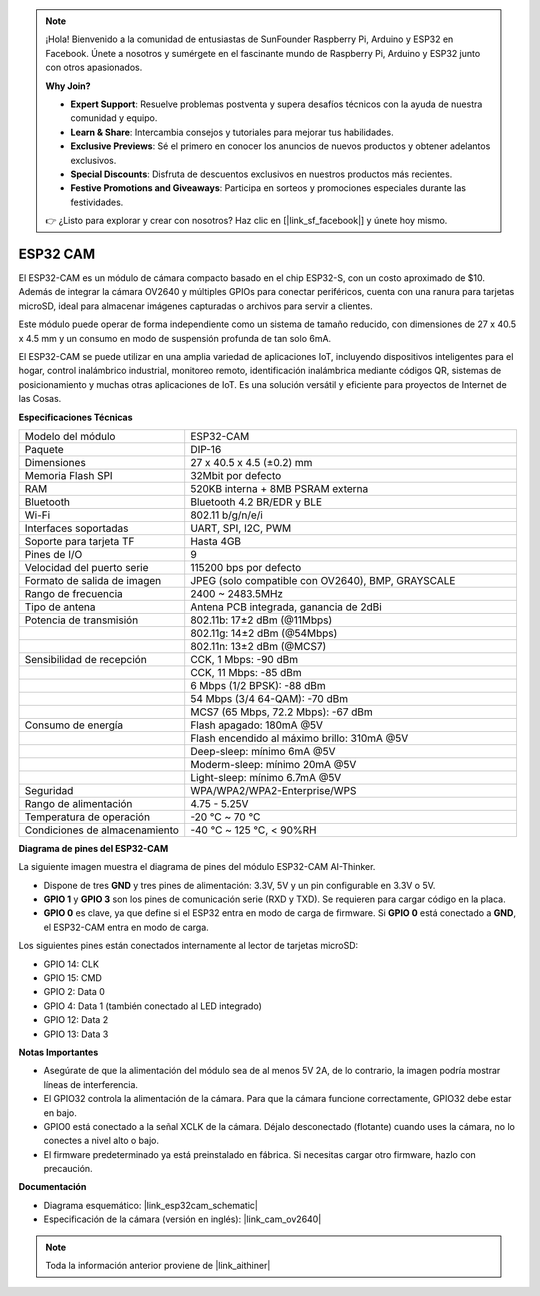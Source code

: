 .. note::

    ¡Hola! Bienvenido a la comunidad de entusiastas de SunFounder Raspberry Pi, Arduino y ESP32 en Facebook. Únete a nosotros y sumérgete en el fascinante mundo de Raspberry Pi, Arduino y ESP32 junto con otros apasionados.

    **Why Join?**

    - **Expert Support**: Resuelve problemas postventa y supera desafíos técnicos con la ayuda de nuestra comunidad y equipo.
    - **Learn & Share**: Intercambia consejos y tutoriales para mejorar tus habilidades.
    - **Exclusive Previews**: Sé el primero en conocer los anuncios de nuevos productos y obtener adelantos exclusivos.
    - **Special Discounts**: Disfruta de descuentos exclusivos en nuestros productos más recientes.
    - **Festive Promotions and Giveaways**: Participa en sorteos y promociones especiales durante las festividades.

    👉 ¿Listo para explorar y crear con nosotros? Haz clic en [|link_sf_facebook|] y únete hoy mismo.

ESP32 CAM
=================

.. image:: img/esp32_cam.png
    :width: 500
    :align: center

El ESP32-CAM es un módulo de cámara compacto basado en el chip ESP32-S, con un costo aproximado de $10. Además de integrar la cámara OV2640 y múltiples GPIOs para conectar periféricos, cuenta con una ranura para tarjetas microSD, ideal para almacenar imágenes capturadas o archivos para servir a clientes.

Este módulo puede operar de forma independiente como un sistema de tamaño reducido, con dimensiones de 27 x 40.5 x 4.5 mm y un consumo en modo de suspensión profunda de tan solo 6mA.

El ESP32-CAM se puede utilizar en una amplia variedad de aplicaciones IoT, incluyendo dispositivos inteligentes para el hogar, control inalámbrico industrial, monitoreo remoto, identificación inalámbrica mediante códigos QR, sistemas de posicionamiento y muchas otras aplicaciones de IoT. Es una solución versátil y eficiente para proyectos de Internet de las Cosas.

**Especificaciones Técnicas**

.. list-table::
    :widths: 25 50

    * - Modelo del módulo
      - ESP32-CAM
    * - Paquete
      - DIP-16
    * - Dimensiones
      - 27 x 40.5 x 4.5 (±0.2) mm
    * - Memoria Flash SPI
      - 32Mbit por defecto
    * - RAM
      - 520KB interna + 8MB PSRAM externa
    * - Bluetooth
      - Bluetooth 4.2 BR/EDR y BLE
    * - Wi-Fi
      - 802.11 b/g/n/e/i
    * - Interfaces soportadas
      - UART, SPI, I2C, PWM
    * - Soporte para tarjeta TF
      - Hasta 4GB
    * - Pines de I/O
      - 9
    * - Velocidad del puerto serie
      - 115200 bps por defecto
    * - Formato de salida de imagen
      - JPEG (solo compatible con OV2640), BMP, GRAYSCALE
    * - Rango de frecuencia
      - 2400 ~ 2483.5MHz
    * - Tipo de antena
      - Antena PCB integrada, ganancia de 2dBi
    * - Potencia de transmisión
      - 802.11b: 17±2 dBm (@11Mbps) 
    * - 
      - 802.11g: 14±2 dBm (@54Mbps) 
    * - 
      - 802.11n: 13±2 dBm (@MCS7)
    * - Sensibilidad de recepción
      - CCK, 1 Mbps: -90 dBm
    * - 
      - CCK, 11 Mbps: -85 dBm
    * - 
      - 6 Mbps (1/2 BPSK): -88 dBm
    * - 
      - 54 Mbps (3/4 64-QAM): -70 dBm
    * - 
      - MCS7 (65 Mbps, 72.2 Mbps): -67 dBm
    * - Consumo de energía
      - Flash apagado: 180mA @5V
    * - 
      - Flash encendido al máximo brillo: 310mA @5V
    * - 
      - Deep-sleep: mínimo 6mA @5V
    * - 
      - Moderm-sleep: mínimo 20mA @5V
    * - 
      - Light-sleep: mínimo 6.7mA @5V
    * - Seguridad
      - WPA/WPA2/WPA2-Enterprise/WPS
    * - Rango de alimentación
      - 4.75 - 5.25V
    * - Temperatura de operación
      - -20 ℃ ~ 70 ℃
    * - Condiciones de almacenamiento
      - -40 ℃ ~ 125 ℃, < 90%RH


**Diagrama de pines del ESP32-CAM**

La siguiente imagen muestra el diagrama de pines del módulo ESP32-CAM AI-Thinker.

.. image:: img/esp32_cam_pinout.png
    :width: 800

* Dispone de tres **GND** y tres pines de alimentación: 3.3V, 5V y un pin configurable en 3.3V o 5V.
* **GPIO 1** y **GPIO 3** son los pines de comunicación serie (RXD y TXD). Se requieren para cargar código en la placa.
* **GPIO 0** es clave, ya que define si el ESP32 entra en modo de carga de firmware. Si **GPIO 0** está conectado a **GND**, el ESP32-CAM entra en modo de carga.

Los siguientes pines están conectados internamente al lector de tarjetas microSD:

* GPIO 14: CLK
* GPIO 15: CMD
* GPIO 2: Data 0
* GPIO 4: Data 1 (también conectado al LED integrado)
* GPIO 12: Data 2
* GPIO 13: Data 3

**Notas Importantes**

* Asegúrate de que la alimentación del módulo sea de al menos 5V 2A, de lo contrario, la imagen podría mostrar líneas de interferencia.
* El GPIO32 controla la alimentación de la cámara. Para que la cámara funcione correctamente, GPIO32 debe estar en bajo.
* GPIO0 está conectado a la señal XCLK de la cámara. Déjalo desconectado (flotante) cuando uses la cámara, no lo conectes a nivel alto o bajo.
* El firmware predeterminado ya está preinstalado en fábrica. Si necesitas cargar otro firmware, hazlo con precaución.

**Documentación**

* Diagrama esquemático: |link_esp32cam_schematic|
* Especificación de la cámara (versión en inglés): |link_cam_ov2640|

.. note::
    Toda la información anterior proviene de |link_aithiner|

